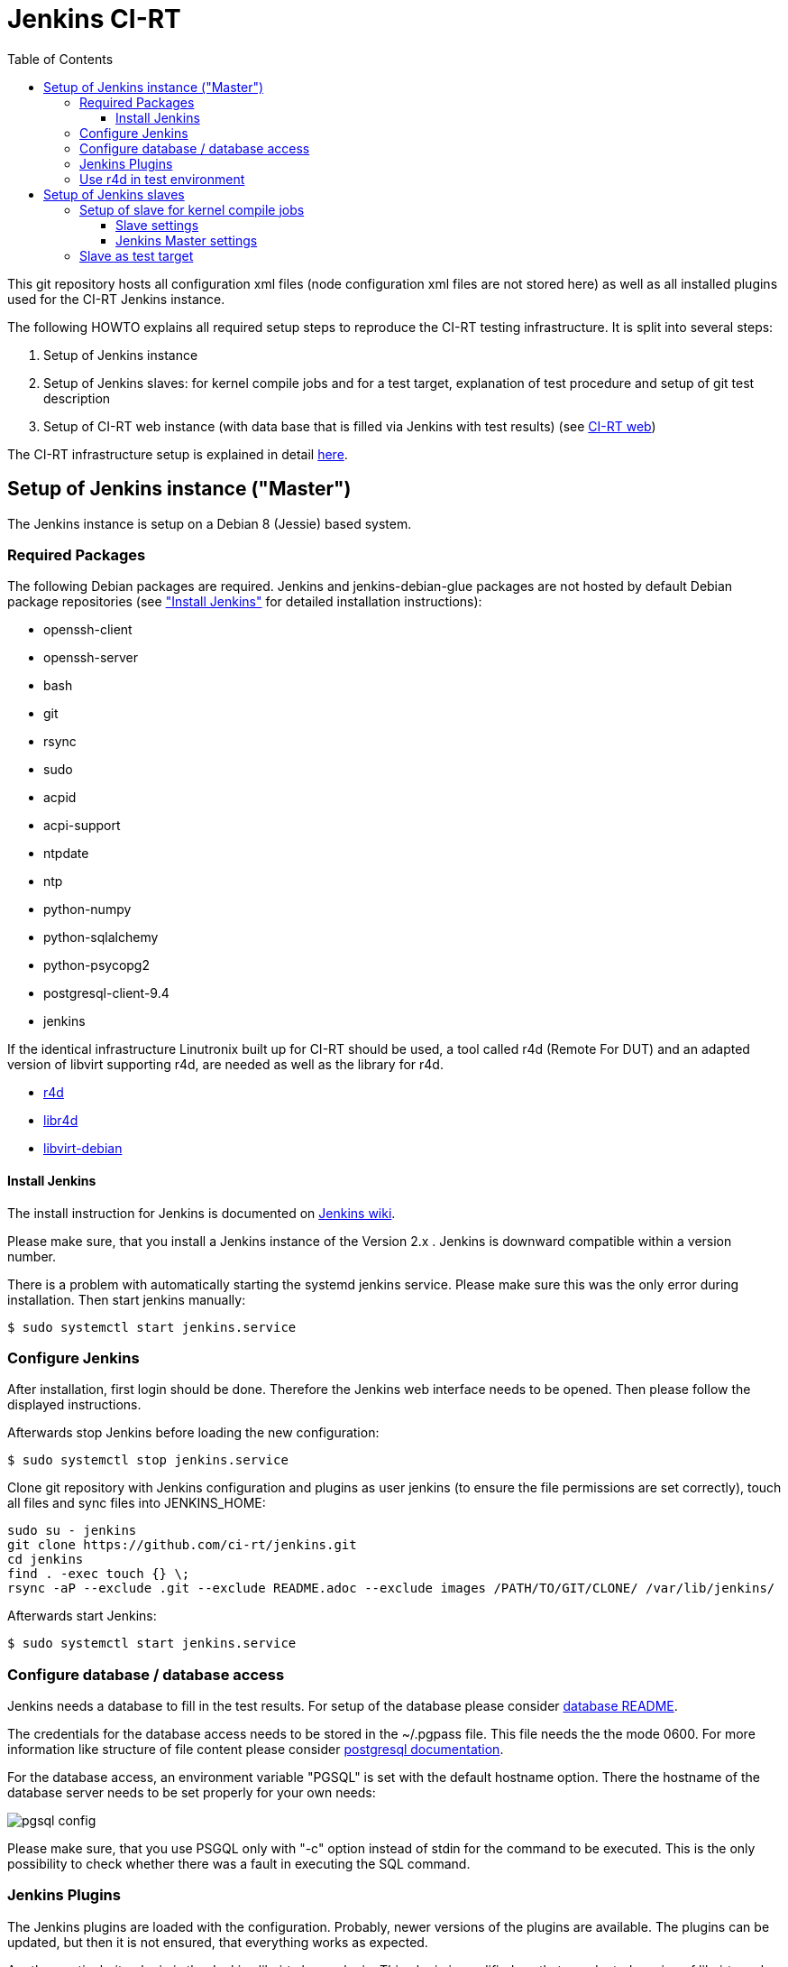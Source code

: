 Jenkins CI-RT
=============
:toc:
:toclevels: 3


This git repository hosts all configuration xml files (node
configuration xml files are not stored here) as well as all installed
plugins used for the CI-RT Jenkins instance.

The following HOWTO explains all required setup steps to reproduce the
CI-RT testing infrastructure. It is split into several steps:

. Setup of Jenkins instance

. Setup of Jenkins slaves: for kernel compile jobs and for a test
target, explanation of test procedure and setup of git test
description

. Setup of CI-RT web instance (with data base that is filled via
Jenkins with test results) (see
https://github.com/ci-rt/ci-web[CI-RT web])

The CI-RT infrastructure setup is explained in detail
https://ci-rt.linutronix.de/about.jsp[here].

Setup of Jenkins instance ("Master")
------------------------------------

The Jenkins instance is setup on a Debian 8 (Jessie) based system.


Required Packages
~~~~~~~~~~~~~~~~~

The following Debian packages are required. Jenkins and
jenkins-debian-glue packages are not hosted by default Debian package
repositories (see <<install-jenkins, "Install Jenkins">> for detailed
installation instructions):

* openssh-client
* openssh-server
* bash
* git
* rsync
* sudo
* acpid
* acpi-support
* ntpdate
* ntp
* python-numpy
* python-sqlalchemy
* python-psycopg2
* postgresql-client-9.4
* jenkins


If the identical infrastructure Linutronix built up for CI-RT should
be used, a tool called r4d (Remote For DUT) and an adapted version of libvirt
supporting r4d, are needed as well as the library for r4d.

* https://github.com/ci-rt/r4d[r4d]
* https://github.com/ci-rt/libr4d[libr4d]
* https://github.com/ci-rt/libvirt-debian[libvirt-debian]


[[install-jenkins]]
Install Jenkins
^^^^^^^^^^^^^^^

The install instruction for Jenkins is documented on
https://wiki.jenkins-ci.org/display/JENKINS/Installing+Jenkins+on+Ubuntu[Jenkins
wiki].

Please make sure, that you install a Jenkins instance of the Version
2.x . Jenkins is downward compatible within a version number.

There is a problem with automatically starting the systemd jenkins
service. Please make sure this was the only error during
installation. Then start jenkins manually:

----
$ sudo systemctl start jenkins.service
----


Configure Jenkins
~~~~~~~~~~~~~~~~~

After installation, first login should be done. Therefore the Jenkins
web interface needs to be opened. Then please follow the displayed
instructions.

Afterwards stop Jenkins before loading the new configuration:

----
$ sudo systemctl stop jenkins.service
----

Clone git repository with Jenkins configuration and plugins as user
jenkins (to ensure the file permissions are set correctly), touch all
files and sync files into JENKINS_HOME:

----
sudo su - jenkins
git clone https://github.com/ci-rt/jenkins.git
cd jenkins
find . -exec touch {} \;
rsync -aP --exclude .git --exclude README.adoc --exclude images /PATH/TO/GIT/CLONE/ /var/lib/jenkins/
----


Afterwards start Jenkins:

----
$ sudo systemctl start jenkins.service
----

Configure database / database access
~~~~~~~~~~~~~~~~~~~~~~~~~~~~~~~~~~~~

Jenkins needs a database to fill in the test results. For setup of the
database please consider
https://github.com/ci-rt/database/blob/master/README.adoc[database
README].

The credentials for the database access needs to be stored in the
~/.pgpass file. This file needs the the mode 0600. For more
information like structure of file content please consider
https://www.postgresql.org/docs/current/static/libpq-pgpass.html[postgresql
documentation].

For the database access, an environment variable "PGSQL" is set with
the default hostname option. There the hostname of the database server
needs to be set properly for your own needs:

image:/images/pgsql-config.png[]

Please make sure, that you use PSGQL only with "-c" option instead of
stdin for the command to be executed. This is the only possibility to
check whether there was a fault in executing the SQL command.

Jenkins Plugins
~~~~~~~~~~~~~~~

The Jenkins plugins are loaded with the configuration. Probably, newer
versions of the plugins are available. The plugins can be updated, but
then it is not ensured, that everything works as expected.

Another particularity plugin is the Jenkins libvirt slaves
plugin. This plugin is modified, so that an adapted version of libvirt
can be used. The adapted version of libvirt can communicate with
_r4d_. This tool abstracts the communication with systems, which are embedded
into https://www.osadl.org/Test-Rack.test-rack.0.html[test racks] as used
in the OSADL QA farm. More detailed information about the
infrastructure used in CI-RT is available
https://ci-rt.linutronix.de/RT-Test/about.jsp[here].

Sources of the adapted Jenkins libvirt slaves plugin can be found
https://github.com/ci-rt/libvirt-slave-plugin[here]

Sources of the adapted Jenkins warning plugin can be found
https://github.com/ci-rt/warning-plugin[here]

Sources of r4d can be found https://github.com/ci-rt/r4d[here].
Sources of libr4d can be found https://github.com/ci-rt/libr4d[here].
Sources of adapted libvirt version can be found https://github.com/ci-rt/libvirt[here]


Use r4d in test environment
~~~~~~~~~~~~~~~~~~~~~~~~~~~

If r4d should be used, please consider
https://github.com/ci-rt/r4d/blob/master/README.adoc[r4d README],
https://github.com/ci-rt/libr4d/blob/master/README.adoc[libr4d README]
and
https://github.com/ci-rt/libvirt-debian/blob/debian/jessie-backports/README.adoc[libvirt
with r4d support README] for setup/installation instructions of all
needed software parts.

After successful installation of r4d, libr4d and the adapted version
of libvirt, Jenkins master instance needs to be configured to
communicate with r4d via libvirt:

image:/images/r4d-cloud.png[]


Setup of Jenkins slaves
-----------------------

All Jenkins instances are known as Jenkins Nodes. The Jenkins main
instance is already configured as "Master".

The CI-RT testing infrastructure uses two different types of slaves:

* one slave for kernel compile jobs
* several slaves as test targets

The slaves itself need to be setup. Afterwards it needs to be defined
in Jenkins configuration (those configuration files are not public on
github).

Jenkins supports two different types of slaves:

* Permanent Agent
* Slave virtual computer running on a virtualization platform (via libvirt)

The
https://wiki.jenkins-ci.org/display/JENKINS/Step+by+step+guide+to+set+up+master+and+slave+machines[Jenkins
wiki] describes how to setup an agent in general.


Setup of slave for kernel compile jobs
~~~~~~~~~~~~~~~~~~~~~~~~~~~~~~~~~~~~~~

The setup of the slave can be split into all tasks, that has to be
done on the slave itself and the creation of a new node in the Jenkins
master.

Slave settings
^^^^^^^^^^^^^^

The kernel compile Jenkins slave is a Debian 8 based system.

The installation of the following packages is required:

* build-essentials
* All needed cross compilers
* ntpdate
* ntpd
* openssh-server
* openjdk-8-jre-headless

A mirror of the kernel git repository is created locally to prevent
cloning the repository every time from a remote git mirror. It is
updated via cron job.

A user "jenkins" has to be created.


Jenkins Master settings
^^^^^^^^^^^^^^^^^^^^^^^

During the first ssh connection the executor gets the hint, that the
authenticity of host can't be established. After confirmation to
continue, the host is permanently added known_hosts file. Next time
connecting to this host, there is no need for user interaction. That's
why a ssh connection to the kernel compile slave should be executed
manually before Jenkins try to do so.

After this, the Jenkins node can be created. For the kernel compile
slave the _Permanent Agent_ is chosen as slave type:

image::images/permanent-agent.png[]

Here you can find a filled in example of the kernel compile slave:

image::images/permanent-agent-details.png[]

"Labels" specify the task, the slave can process. In this case it has
to be "kernel". The credentials and the host for the launch method has
to be filled with your own settings.


Slave as test target
~~~~~~~~~~~~~~~~~~~~

The slave needs a functional bootloader and kernel with kexec and
network support. A root file system with all required packages and
settings is provided by Linutronix and can be downloaded
https://ci-rt.linutronix.de/download/target-elbe-rfs[here]. If RFS
modifications are required, the RFS can be rebuilt using
http://elbe-rfs.org[elbe]. The xml files are hosted in
https://github.com/ci-rt/elbe-rfs[elbe-rfs repository].

A full list with all system requirements to insert a test target into
https://ci-rt.linutronix.de/RT-Test/about.jsp[Linutronix testing
infrastructure] is given
https://ci-rt.linutronix.de/download/system-requirements.pdf[here].

The Linutronix test infrastructure uses a modified libvirt version to
handle power cycle and serial output of machines. The sources are
available https://github.com/ci-rt/libvirt[here]. The debian package
sources are available https://github.com/ci-rt/libvirt-debian[here].

This is the reason why the test target slaves are defined as _Slave
virtual computer running on a virtualization platform (via libvirt)_
. Here is a screenshot of an exemplary configuration of a test target
slave called iommu:

image:/images/iommu-details.png[]
